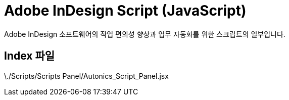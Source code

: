 = Adobe InDesign Script (JavaScript)

Adobe InDesign 소프트웨어의 작업 편의성 향상과 업무 자동화를 위한 스크립트의 일부입니다.

== Index 파일
\./Scripts/Scripts Panel/Autonics_Script_Panel.jsx